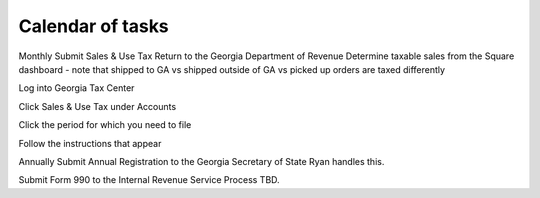 Calendar of tasks
=================

.. todo:: finish writing this page

.. vale Google.Passive = NO
.. vale write-good.Passive = NO
.. vale write-good.E-Prime = NO

Monthly
Submit Sales & Use Tax Return to the Georgia Department of Revenue
Determine taxable sales from the Square dashboard - note that shipped to GA vs shipped outside of GA vs picked up orders are taxed differently

Log into Georgia Tax Center

Click Sales & Use Tax under Accounts

Click the period for which you need to file

Follow the instructions that appear

Annually
Submit Annual Registration to the Georgia Secretary of State
Ryan handles this.

Submit Form 990 to the Internal Revenue Service
Process TBD.

